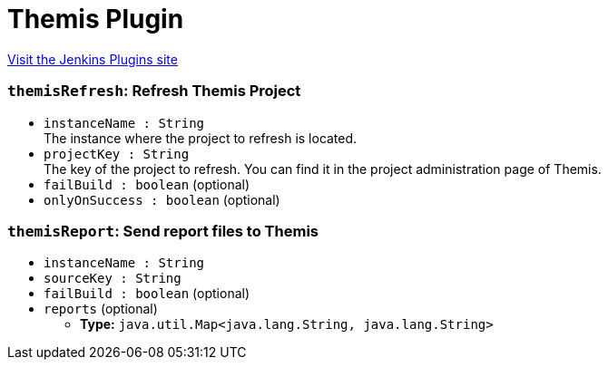 = Themis Plugin
:page-layout: pipelinesteps

:notitle:
:description:
:author:
:email: jenkinsci-users@googlegroups.com
:sectanchors:
:toc: left
:compat-mode!:


++++
<a href="https://plugins.jenkins.io/themis">Visit the Jenkins Plugins site</a>
++++


=== `themisRefresh`: Refresh Themis Project
++++
<ul><li><code>instanceName : String</code>
<div><div>
 The instance where the project to refresh is located.
</div></div>

</li>
<li><code>projectKey : String</code>
<div><div>
 The key of the project to refresh. You can find it in the project administration page of Themis.
</div></div>

</li>
<li><code>failBuild : boolean</code> (optional)
</li>
<li><code>onlyOnSuccess : boolean</code> (optional)
</li>
</ul>


++++
=== `themisReport`: Send report files to Themis
++++
<ul><li><code>instanceName : String</code>
</li>
<li><code>sourceKey : String</code>
</li>
<li><code>failBuild : boolean</code> (optional)
</li>
<li><code>reports</code> (optional)
<ul><li><b>Type:</b> <code>java.util.Map&lt;java.lang.String, java.lang.String&gt;</code></li>
</ul></li>
</ul>


++++
